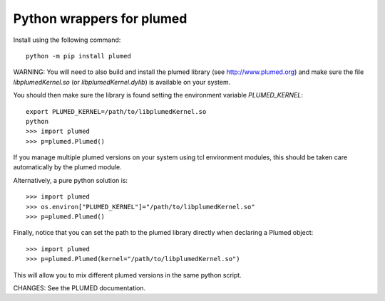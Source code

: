 Python wrappers for plumed
==========================

Install using the following command::

     python -m pip install plumed

WARNING: You will need to also build and install the plumed library (see http://www.plumed.org) and make sure the file `libplumedKernel.so` (or `libplumedKernel.dylib`) is available on your system.

You should then make sure the library is found setting the environment variable `PLUMED_KERNEL`::

     export PLUMED_KERNEL=/path/to/libplumedKernel.so
     python
     >>> import plumed
     >>> p=plumed.Plumed()

If you manage multiple plumed versions on your system using tcl environment modules, this should be taken care automatically
by the plumed module.

Alternatively, a pure python solution is::

    >>> import plumed
    >>> os.environ["PLUMED_KERNEL"]="/path/to/libplumedKernel.so"
    >>> p=plumed.Plumed()

Finally, notice that you can set the path to the plumed library directly when declaring a Plumed object::

    >>> import plumed
    >>> p=plumed.Plumed(kernel="/path/to/libplumedKernel.so")

This will allow you to mix different plumed versions in the same python script.

CHANGES: See the PLUMED documentation.
